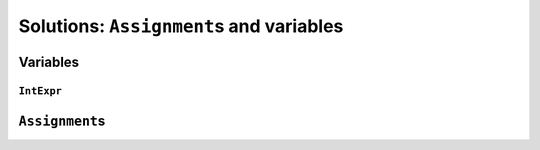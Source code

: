 ..  _hood_assignment:

Solutions: ``Assignment``\s and variables
---------------------------------------------

..  only:: draft 

    toto

Variables
^^^^^^^^^^^

..  only:: draft 

    There are **four** (3 + 1) types of variables:
    
    * ``IntVar``:
    * ``IntervalVar``: Inherits ``PropagationBaseObject``.
        An interval var is often used in scheduling. Its main
        characteristics are its start position, its duration and its end
        date. All these characteristics can be queried, set and demons can
        be posted on their modifications.  An important aspect is
        optionality. An interval var can be performed or not. If
        unperformed, then it simply does not exist. Its characteristics
        cannot be accessed anymore. An interval var is automatically marked
        as unperformed when it is not consistent anymore (start greater
        than end, duration < 0...)

    * ``SequenceVar``: Inherits ``PropagationBaseObject``.
        A sequence variable is a variable which domain is a set of possible
        orderings of the interval variables. It allows ordering tasks.  It
        has two sets of methods: ComputePossibleFirstsAndLasts() which
        returns the list of interval variables thant can be ranked first or
        lasts, and RankFirst/RankNotFirst/RankLast/RankNotLast which can be
        used to create the search decision.

    * ``OptimizeVar``: Inherits from ``SearchMonitor``.
        This class encapsulate an objective. It requires the direction
        (minimize or maximize), the variable to optimize and the
        improvement step.
        
    ..  topic:: What is ``SetVar``?
    
        ``SetVar`` inherits ``PropagationBaseObject`` and ...

``IntExpr``
"""""""""""""""

..  only:: draft

    The class IntExpr is the base of all integer expressions in
    constraint programming.
    
    It contains the basic protocol for an expression:
    
    - setting and modifying its bound
    - querying if it is bound
    - listening to events modifying its bounds
    - casting it into a variable (instance of IntVar)

    class IntExpr : public PropagationBaseObject 
    


``Assignment``\s
^^^^^^^^^^^^^^^^^^

..  only:: draft 

    The ``Assignment`` class is declared in the header :file:`constraint_solver/constraint_solver.h` 
    and defined in the file :file:`constraint_solver/assignment.cc`.
    
    An ``Assignment`` is basically a mapping between some variables and their domains. It is used 
    to report solutions to the user and let the user store solutions (and eventually pass them back to the solver). 
    
    For efficiency, an ``Assignment`` contains simplified versions of the 
    variables:
    
    * ``IntVar``\s are replaced by ``IntVarElement``\s;
    * ``IntervalVar``\s are replaced by ``IntervalVarElement``\s;
    * ``SequenceVar``\s are replaced by ``SequenceVarElement``\s and 
    * ``OptimizeVar`` is replaced by an ``IntVarElement``.
     

..  raw:: html
    
    <br><br><br><br><br><br><br><br><br><br><br><br><br><br><br><br><br><br><br><br><br><br><br><br><br><br><br>
    <br><br><br><br><br><br><br><br><br><br><br><br><br><br><br><br><br><br><br><br><br><br><br><br><br><br><br>

